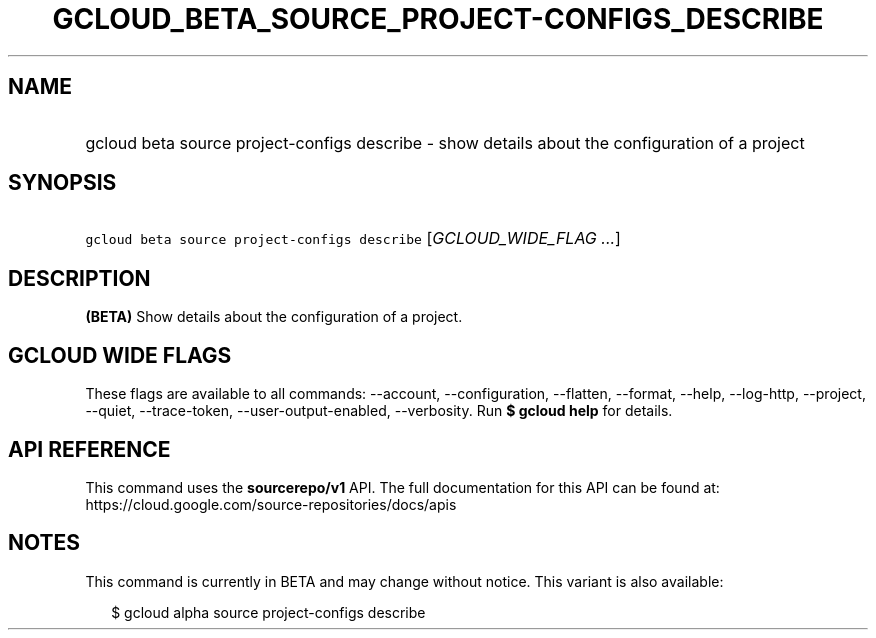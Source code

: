 
.TH "GCLOUD_BETA_SOURCE_PROJECT\-CONFIGS_DESCRIBE" 1



.SH "NAME"
.HP
gcloud beta source project\-configs describe \- show details about the configuration of a project



.SH "SYNOPSIS"
.HP
\f5gcloud beta source project\-configs describe\fR [\fIGCLOUD_WIDE_FLAG\ ...\fR]



.SH "DESCRIPTION"

\fB(BETA)\fR Show details about the configuration of a project.



.SH "GCLOUD WIDE FLAGS"

These flags are available to all commands: \-\-account, \-\-configuration,
\-\-flatten, \-\-format, \-\-help, \-\-log\-http, \-\-project, \-\-quiet,
\-\-trace\-token, \-\-user\-output\-enabled, \-\-verbosity. Run \fB$ gcloud
help\fR for details.



.SH "API REFERENCE"

This command uses the \fBsourcerepo/v1\fR API. The full documentation for this
API can be found at: https://cloud.google.com/source\-repositories/docs/apis



.SH "NOTES"

This command is currently in BETA and may change without notice. This variant is
also available:

.RS 2m
$ gcloud alpha source project\-configs describe
.RE

